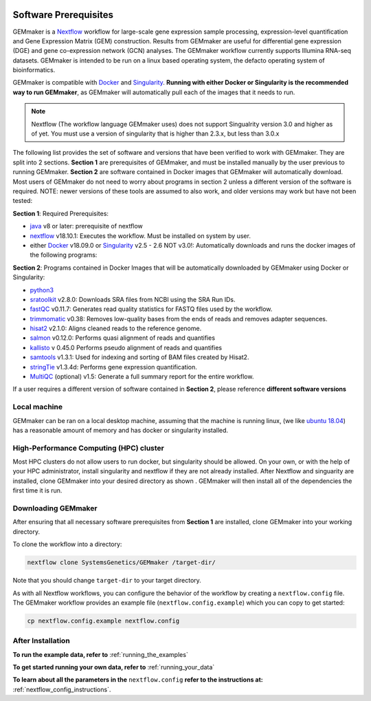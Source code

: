 .. figure:: images/GEMmaker-logo-sm.png
   :alt: GEMmaker Logo

|DOI|

.. _software_prerequisites:

Software Prerequisites
----------------------


GEMmaker is a `Nextflow <https://www.nextflow.io/>`__ workflow for large-scale
gene expression sample processing, expression-level quantification and Gene
Expression Matrix (GEM) construction. Results from GEMmaker are useful for
differential gene expression (DGE) and gene co-expression network (GCN)
analyses. The GEMmaker workflow currently supports Illumina RNA-seq datasets.
GEMmaker is intended to be run on a linux based operating system, the defacto
operating system of bioinformatics.

GEMmaker is compatible with `Docker <https://www.docker.com/>`__ and
`Singularity <https://www.sylabs.io/docs/>`__. **Running with either Docker or
Singularity is the recommended way to run GEMmaker**, as GEMmaker will
automatically pull each of the images that it needs to run.

.. note::

  Nextflow (The workflow language GEMmaker uses) does not support Singualrity
  version 3.0 and higher as of yet. You must use a version of singularity that
  is higher than 2.3.x, but less than 3.0.x

The following list provides the set of software and versions that have been
verified to work with GEMmaker. They are split into 2 sections. **Section 1**
are prerequisites of GEMmaker, and must be installed manually by the user
previous to running GEMmaker. **Section 2** are software contained in Docker
images that GEMmaker will automatically download. Most users of GEMmaker do not
need to worry about programs in section 2 unless a different version of the
software is required. NOTE: newer versions of these tools are assumed to also
work, and older versions may work but have not been tested:

**Section 1**: Required Prerequisites:

-  `java <https://www.java.com/en/>`__ v8 or later: prerequisite of nextflow
-  `nextflow <https://www.nextflow.io/>`__ v18.10.1: Executes the workflow. Must
   be installed on system by user.
-  either `Docker <https://www.docker.com/>`__
   v18.09.0 or `Singularity <https://www.sylabs.io/docs/>`__ v2.5 - 2.6 NOT
   v3.0!: Automatically downloads and runs the docker images of the following
   programs:

**Section 2**: Programs contained in Docker Images that will be automatically
downloaded by GEMmaker using Docker or Singularity:

-  `python3 <https://www.python.org>`__
-  `sratoolkit <https://www.ncbi.nlm.nih.gov/books/NBK158900/>`__
   v2.8.0: Downloads SRA files from NCBI using the SRA Run IDs.
-  `fastQC <https://www.bioinformatics.babraham.ac.uk/projects/fastqc/>`__
   v0.11.7: Generates read quality statistics for FASTQ files used by
   the workflow.
-  `trimmomatic <http://www.usadellab.org/cms/?page=trimmomatic>`__
   v0.38: Removes low-quality bases from the ends of reads and removes
   adapter sequences.
-  `hisat2 <https://ccb.jhu.edu/software/hisat2/index.shtml>`__ v2.1.0:
   Aligns cleaned reads to the reference genome.
-  `salmon <https://combine-lab.github.io/salmon/>`__ v0.12.0:
   Performs quasi alignment of reads and quantifies
-  `kallisto <https://pachterlab.github.io/kallisto/>`__ v 0.45.0
   Performs pseudo alignment of reads and quantifies
-  `samtools <http://www.htslib.org/>`__ v1.3.1: Used for indexing and
   sorting of BAM files created by Hisat2.
-  `stringTie <http://www.ccb.jhu.edu/software/stringtie/>`__ v1.3.4d:
   Performs gene expression quantification.
-  `MultiQC <http://multiqc.info/>`__ (optional) v1.5: Generate a full
   summary report for the entire workflow.

If a user requires a different version of software contained in **Section 2**,
please reference **different software versions**

Local machine
~~~~~~~~~~~~~

GEMmaker can be ran on a local desktop machine, assuming that the machine is
running linux, (we like `ubuntu 18.04 <https://www.ubuntu.com/>`__) has a
reasonable amount of  memory and has docker or singularity installed.


High-Performance Computing (HPC) cluster
~~~~~~~~~~~~~~~~~~~~~~~~~~~~~~~~~~~~~~~~

Most HPC clusters do not allow users to run docker, but singularity should be
allowed. On your own, or with the help of your HPC administrator, install
singularity and nextflow if they are not already installed. After Nextflow and
singuarity are installed, clone GEMmaker into your desired directory as shown
. GEMmaker will then install all of the dependencies the first time it is
run.

Downloading GEMmaker
~~~~~~~~~~~~~~~~~~~~

After ensuring that all necessary software prerequisites from **Section 1** are
installed, clone GEMmaker into your working directory.

To clone the workflow into a directory:

.. code:: bash

    nextflow clone SystemsGenetics/GEMmaker /target-dir/

Note that you should change ``target-dir`` to your target directory.

As with all Nextflow workflows, you can configure the behavior of the workflow
by creating a ``nextflow.config`` file. The GEMmaker workflow provides an
example file (``nextflow.config.example``) which you can copy to get started:

.. code:: bash

    cp nextflow.config.example nextflow.config

After Installation
~~~~~~~~~~~~~~~~~~

**To run the example data, refer to** :ref:`running_the_examples`

**To get started running your own data, refer to** :ref:`running_your_data`

**To learn about all the parameters in the** ``nextflow.config`` **refer to the instructions
at:** :ref:`nextflow_config_instructions`.



.. |DOI| image:: https://zenodo.org/badge/114067776.svg
   :target: https://zenodo.org/badge/latestdoi/114067776

